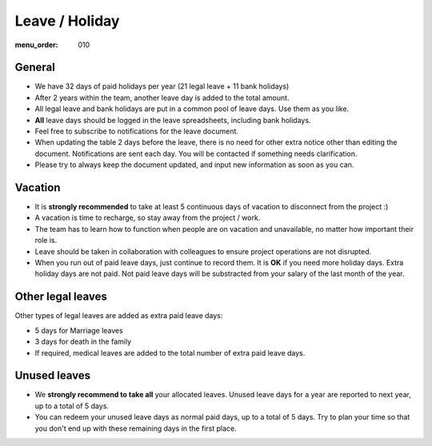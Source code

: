 Leave / Holiday
###############

:menu_order: 010

General
=======

* We have 32 days of paid holidays per year (21 legal leave + 11 bank holidays)

* After 2 years within the team, another leave day is added to the total amount.

* All legal leave and bank holidays are put in a common pool of leave days.
  Use them as you like.

* **All** leave days should be logged in the leave spreadsheets,
  including bank holidays.

* Feel free to subscribe to notifications for the leave document.

* When updating the table 2 days before the leave, there is no need for other extra notice
  other than editing the document.
  Notifications are sent each day.
  You will be contacted if something needs clarification.

* Please try to always keep the document updated, and input new information as soon as you can.


Vacation
========

* It is **strongly recommended** to take at least 5 continuous days of vacation
  to disconnect from the project :)

* A vacation is time to recharge, so stay away from the project / work.

* The team has to learn how to function when people are on vacation and
  unavailable, no matter how important their role is.

* Leave should be taken in collaboration with colleagues to ensure project
  operations are not disrupted.

* When you run out of paid leave days, just continue to record them.
  It is **OK** if you need more holiday days. Extra holiday days are not paid.
  Not paid leave days will be substracted from your salary
  of the last month of the year.


Other legal leaves
==================

Other types of legal leaves are added as extra paid leave days:

* 5 days for Marriage leaves

* 3 days for death in the family

* If required, medical leaves are added to the total number of extra paid
  leave days.


Unused leaves
=============

* We **strongly recommend to take all** your allocated leaves.
  Unused leave days for a year are reported to next year,
  up to a total of 5 days.

* You can redeem your unused leave days as normal paid days,
  up to a total of 5 days.
  Try to plan your time so that you don't end up
  with these remaining days in the first place.
